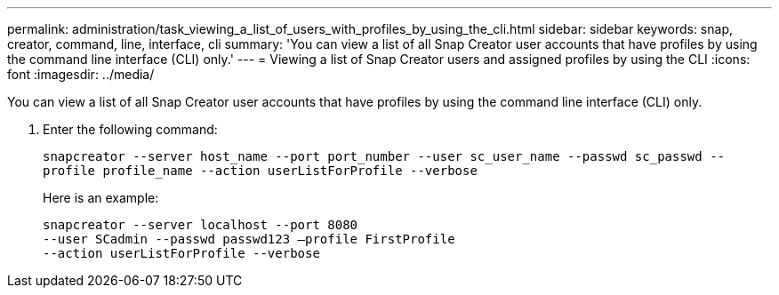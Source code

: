 ---
permalink: administration/task_viewing_a_list_of_users_with_profiles_by_using_the_cli.html
sidebar: sidebar
keywords: snap, creator, command, line, interface, cli
summary: 'You can view a list of all Snap Creator user accounts that have profiles by using the command line interface (CLI) only.'
---
= Viewing a list of Snap Creator users and assigned profiles by using the CLI
:icons: font
:imagesdir: ../media/

[.lead]
You can view a list of all Snap Creator user accounts that have profiles by using the command line interface (CLI) only.

. Enter the following command:
+
`snapcreator --server host_name --port port_number --user sc_user_name --passwd sc_passwd --profile profile_name --action userListForProfile --verbose`
+
Here is an example:
+
----
snapcreator --server localhost --port 8080
--user SCadmin --passwd passwd123 –profile FirstProfile
--action userListForProfile --verbose
----
